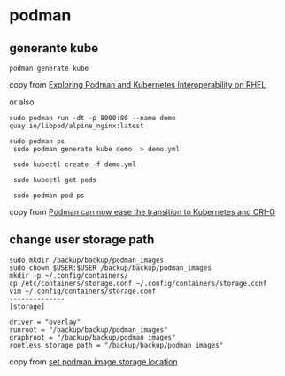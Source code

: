 * podman
:PROPERTIES:
:CUSTOM_ID: podman
:END:
** generante kube
:PROPERTIES:
:CUSTOM_ID: generante-kube
:END:
#+begin_example
podman generate kube
#+end_example

copy from
[[https://acloudguru.com/hands-on-labs/exploring-podman-and-kubernetes-interoperability-on-rhel][Exploring
Podman and Kubernetes Interoperability on RHEL]]

or also

#+begin_example
sudo podman run -dt -p 8000:80 --name demo quay.io/libpod/alpine_nginx:latest

sudo podman ps
 sudo podman generate kube demo  > demo.yml

 sudo kubectl create -f demo.yml

 sudo kubectl get pods

 sudo podman pod ps
#+end_example

copy from
[[https://developers.redhat.com/blog/2019/01/29/podman-kubernetes-yaml#][Podman
can now ease the transition to Kubernetes and CRI-O]]

** change user storage path
:PROPERTIES:
:CUSTOM_ID: change-user-storage-path
:END:
#+begin_src shell
sudo mkdir /backup/backup/podman_images
sudo chown $USER:$USER /backup/backup/podman_images
mkdir -p ~/.config/containers/
cp /etc/containers/storage.conf ~/.config/containers/storage.conf
vim ~/.config/containers/storage.conf
--------------
[storage]

driver = "overlay"
runroot = "/backup/backup/podman_images"
graphroot = "/backup/backup/podman_images"
rootless_storage_path = "/backup/backup/podman_images"
#+end_src

copy from [[https://github.com/containers/podman/issues/1916][set podman
image storage location]]
